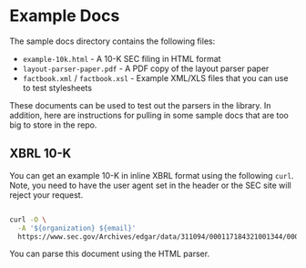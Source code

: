 * Example Docs

The sample docs directory contains the following files:

-  ~example-10k.html~ - A 10-K SEC filing in HTML format
-  ~layout-parser-paper.pdf~ - A PDF copy of the layout parser paper
-  ~factbook.xml~ / ~factbook.xsl~ - Example XML/XLS files that you
   can use to test stylesheets

These documents can be used to test out the parsers in the library. In
addition, here are instructions for pulling in some sample docs that are
too big to store in the repo.

** XBRL 10-K

You can get an example 10-K in inline XBRL format using the following
~curl~. Note, you need to have the user agent set in the header or the
SEC site will reject your request.

#+BEGIN_SRC bash

   curl -O \
     -A '${organization} ${email}'
     https://www.sec.gov/Archives/edgar/data/311094/000117184321001344/0001171843-21-001344.txt
#+END_SRC

You can parse this document using the HTML parser.
